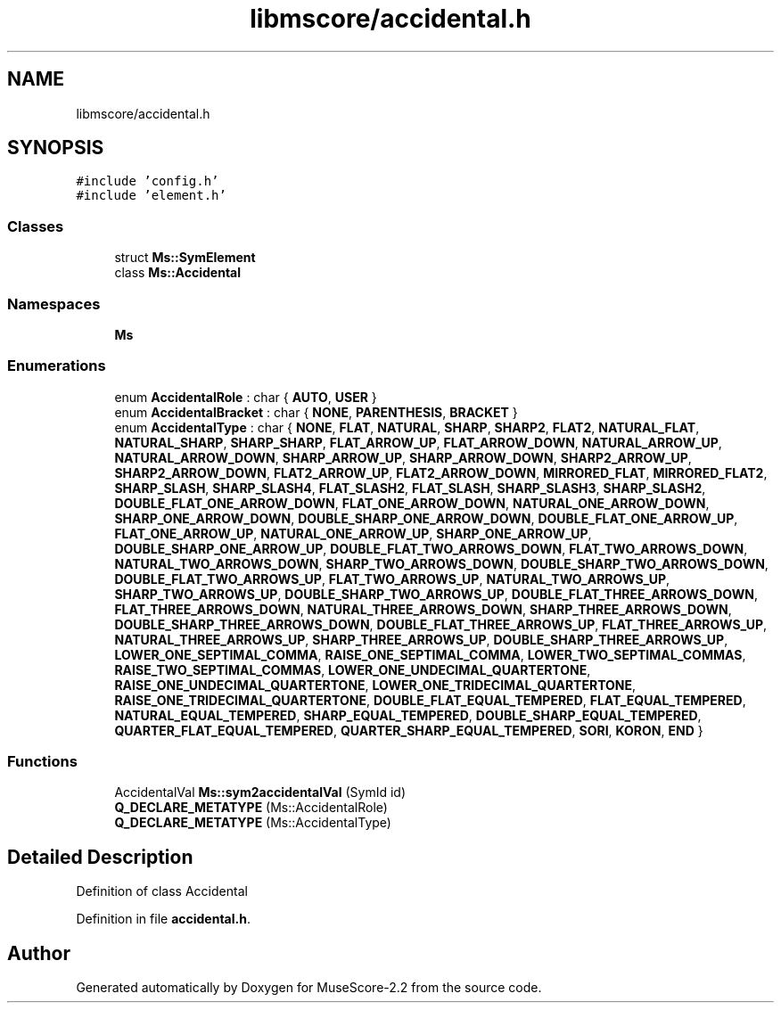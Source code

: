 .TH "libmscore/accidental.h" 3 "Mon Jun 5 2017" "MuseScore-2.2" \" -*- nroff -*-
.ad l
.nh
.SH NAME
libmscore/accidental.h
.SH SYNOPSIS
.br
.PP
\fC#include 'config\&.h'\fP
.br
\fC#include 'element\&.h'\fP
.br

.SS "Classes"

.in +1c
.ti -1c
.RI "struct \fBMs::SymElement\fP"
.br
.ti -1c
.RI "class \fBMs::Accidental\fP"
.br
.in -1c
.SS "Namespaces"

.in +1c
.ti -1c
.RI " \fBMs\fP"
.br
.in -1c
.SS "Enumerations"

.in +1c
.ti -1c
.RI "enum \fBAccidentalRole\fP : char { \fBAUTO\fP, \fBUSER\fP }"
.br
.ti -1c
.RI "enum \fBAccidentalBracket\fP : char { \fBNONE\fP, \fBPARENTHESIS\fP, \fBBRACKET\fP }"
.br
.ti -1c
.RI "enum \fBAccidentalType\fP : char { \fBNONE\fP, \fBFLAT\fP, \fBNATURAL\fP, \fBSHARP\fP, \fBSHARP2\fP, \fBFLAT2\fP, \fBNATURAL_FLAT\fP, \fBNATURAL_SHARP\fP, \fBSHARP_SHARP\fP, \fBFLAT_ARROW_UP\fP, \fBFLAT_ARROW_DOWN\fP, \fBNATURAL_ARROW_UP\fP, \fBNATURAL_ARROW_DOWN\fP, \fBSHARP_ARROW_UP\fP, \fBSHARP_ARROW_DOWN\fP, \fBSHARP2_ARROW_UP\fP, \fBSHARP2_ARROW_DOWN\fP, \fBFLAT2_ARROW_UP\fP, \fBFLAT2_ARROW_DOWN\fP, \fBMIRRORED_FLAT\fP, \fBMIRRORED_FLAT2\fP, \fBSHARP_SLASH\fP, \fBSHARP_SLASH4\fP, \fBFLAT_SLASH2\fP, \fBFLAT_SLASH\fP, \fBSHARP_SLASH3\fP, \fBSHARP_SLASH2\fP, \fBDOUBLE_FLAT_ONE_ARROW_DOWN\fP, \fBFLAT_ONE_ARROW_DOWN\fP, \fBNATURAL_ONE_ARROW_DOWN\fP, \fBSHARP_ONE_ARROW_DOWN\fP, \fBDOUBLE_SHARP_ONE_ARROW_DOWN\fP, \fBDOUBLE_FLAT_ONE_ARROW_UP\fP, \fBFLAT_ONE_ARROW_UP\fP, \fBNATURAL_ONE_ARROW_UP\fP, \fBSHARP_ONE_ARROW_UP\fP, \fBDOUBLE_SHARP_ONE_ARROW_UP\fP, \fBDOUBLE_FLAT_TWO_ARROWS_DOWN\fP, \fBFLAT_TWO_ARROWS_DOWN\fP, \fBNATURAL_TWO_ARROWS_DOWN\fP, \fBSHARP_TWO_ARROWS_DOWN\fP, \fBDOUBLE_SHARP_TWO_ARROWS_DOWN\fP, \fBDOUBLE_FLAT_TWO_ARROWS_UP\fP, \fBFLAT_TWO_ARROWS_UP\fP, \fBNATURAL_TWO_ARROWS_UP\fP, \fBSHARP_TWO_ARROWS_UP\fP, \fBDOUBLE_SHARP_TWO_ARROWS_UP\fP, \fBDOUBLE_FLAT_THREE_ARROWS_DOWN\fP, \fBFLAT_THREE_ARROWS_DOWN\fP, \fBNATURAL_THREE_ARROWS_DOWN\fP, \fBSHARP_THREE_ARROWS_DOWN\fP, \fBDOUBLE_SHARP_THREE_ARROWS_DOWN\fP, \fBDOUBLE_FLAT_THREE_ARROWS_UP\fP, \fBFLAT_THREE_ARROWS_UP\fP, \fBNATURAL_THREE_ARROWS_UP\fP, \fBSHARP_THREE_ARROWS_UP\fP, \fBDOUBLE_SHARP_THREE_ARROWS_UP\fP, \fBLOWER_ONE_SEPTIMAL_COMMA\fP, \fBRAISE_ONE_SEPTIMAL_COMMA\fP, \fBLOWER_TWO_SEPTIMAL_COMMAS\fP, \fBRAISE_TWO_SEPTIMAL_COMMAS\fP, \fBLOWER_ONE_UNDECIMAL_QUARTERTONE\fP, \fBRAISE_ONE_UNDECIMAL_QUARTERTONE\fP, \fBLOWER_ONE_TRIDECIMAL_QUARTERTONE\fP, \fBRAISE_ONE_TRIDECIMAL_QUARTERTONE\fP, \fBDOUBLE_FLAT_EQUAL_TEMPERED\fP, \fBFLAT_EQUAL_TEMPERED\fP, \fBNATURAL_EQUAL_TEMPERED\fP, \fBSHARP_EQUAL_TEMPERED\fP, \fBDOUBLE_SHARP_EQUAL_TEMPERED\fP, \fBQUARTER_FLAT_EQUAL_TEMPERED\fP, \fBQUARTER_SHARP_EQUAL_TEMPERED\fP, \fBSORI\fP, \fBKORON\fP, \fBEND\fP }"
.br
.in -1c
.SS "Functions"

.in +1c
.ti -1c
.RI "AccidentalVal \fBMs::sym2accidentalVal\fP (SymId id)"
.br
.ti -1c
.RI "\fBQ_DECLARE_METATYPE\fP (Ms::AccidentalRole)"
.br
.ti -1c
.RI "\fBQ_DECLARE_METATYPE\fP (Ms::AccidentalType)"
.br
.in -1c
.SH "Detailed Description"
.PP 
Definition of class Accidental 
.PP
Definition in file \fBaccidental\&.h\fP\&.
.SH "Author"
.PP 
Generated automatically by Doxygen for MuseScore-2\&.2 from the source code\&.

